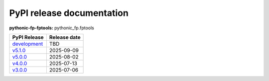 PyPI release documentation
--------------------------

**pythonic-fp-fptools:** pythonic_fp.fptools

+-------------------------------------------------------------------------------------------+--------------+
| PyPI Release                                                                              | Release date |
+===========================================================================================+==============+
| `development <https://grscheller.github.io/pythonic-fp/fptools/development/build/html/>`_ | TBD          |
+-------------------------------------------------------------------------------------------+--------------+
| `v5.1.0 <https://grscheller.github.io/pythonic-fp/fptools/v5.1.0/build/html/>`_           | 2025-09-09   |
+-------------------------------------------------------------------------------------------+--------------+
| `v5.0.0 <https://grscheller.github.io/pythonic-fp/fptools/v5.0.0/build/html/>`_           | 2025-08-02   |
+-------------------------------------------------------------------------------------------+--------------+
| `v4.0.0 <https://grscheller.github.io/pythonic-fp/fptools/v4.0.0/build/html/>`_           | 2025-07-13   |
+-------------------------------------------------------------------------------------------+--------------+
| `v3.0.0 <https://grscheller.github.io/pythonic-fp/fptools/v3.0.0/build/html/>`_           | 2025-07-06   |
+-------------------------------------------------------------------------------------------+--------------+
